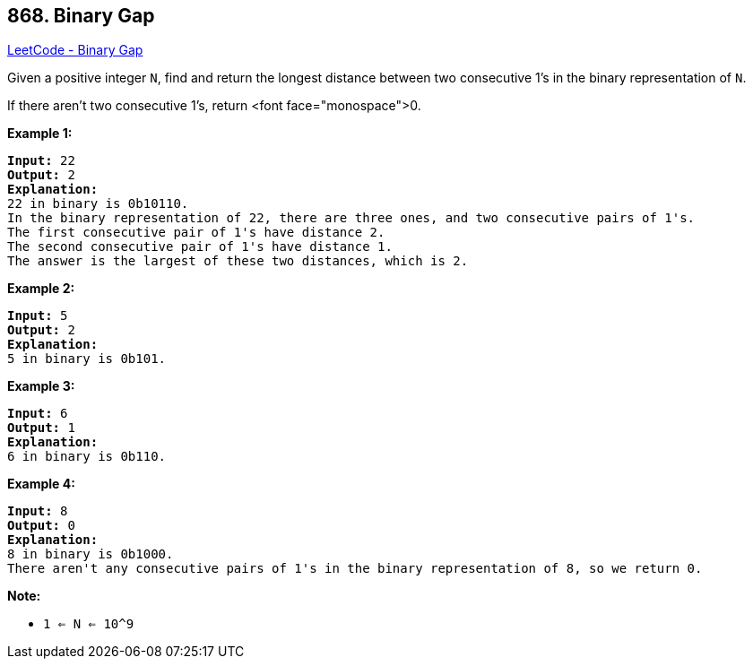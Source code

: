 == 868. Binary Gap

https://leetcode.com/problems/binary-gap/[LeetCode - Binary Gap]

Given a positive integer `N`, find and return the longest distance between two consecutive 1's in the binary representation of `N`.

If there aren't two consecutive 1's, return <font face="monospace">0.

 











*Example 1:*

[subs="verbatim,quotes,macros"]
----
*Input:* 22
*Output:* 2
*Explanation:*
22 in binary is 0b10110.
In the binary representation of 22, there are three ones, and two consecutive pairs of 1's.
The first consecutive pair of 1's have distance 2.
The second consecutive pair of 1's have distance 1.
The answer is the largest of these two distances, which is 2.
----


*Example 2:*

[subs="verbatim,quotes,macros"]
----
*Input:* 5
*Output:* 2
*Explanation:*
5 in binary is 0b101.
----


*Example 3:*

[subs="verbatim,quotes,macros"]
----
*Input:* 6
*Output:* 1
*Explanation:*
6 in binary is 0b110.
----


*Example 4:*

[subs="verbatim,quotes,macros"]
----
*Input:* 8
*Output:* 0
*Explanation:*
8 in binary is 0b1000.
There aren't any consecutive pairs of 1's in the binary representation of 8, so we return 0.
----

 




*Note:*


* `1 <= N <= 10^9`









